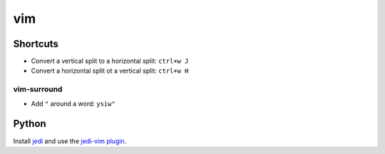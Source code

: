 vim
===

Shortcuts
---------

* Convert a vertical split to a horizontal split: ``ctrl+w J``
* Convert a horizontal split ot a vertical split: ``ctrl+w H``

vim-surround
++++++++++++

* Add ``"`` around a word: ``ysiw"``

Python
------

Install `jedi <https://pypi.python.org/pypi/jedi/>`_ and use the
`jedi-vim plugin <https://github.com/davidhalter/jedi-vim>`_.
